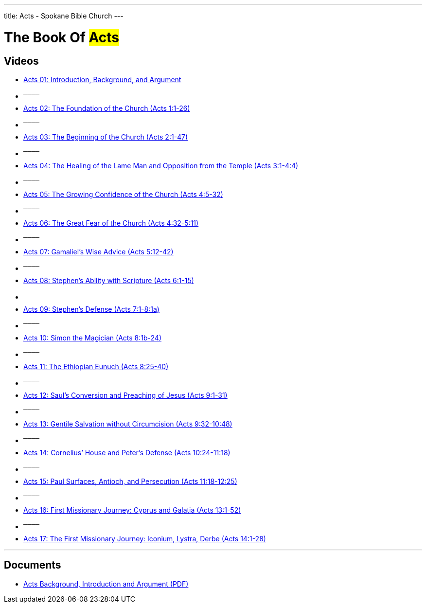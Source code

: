 ---
title: Acts - Spokane Bible Church
---

= The Book Of #Acts#

== Videos

- link:https://www.youtube.com/watch?v=rwFsb3r0iHc["Acts 01: Introduction, Background, and Argument",role=video]

- ^────^
- link:https://www.youtube.com/watch?v=rKxULtZi2vU["Acts 02: The Foundation of the Church (Acts 1:1-26)",role=video]

- ^────^
- link:https://www.youtube.com/watch?v=N5kIfwAB_8w["Acts 03: The Beginning of the Church (Acts 2:1-47)",role=video]

- ^────^
- link:https://www.youtube.com/watch?v=i_1clNwpELE["Acts 04: The Healing of the Lame Man and Opposition from the Temple (Acts 3:1-4:4)",role=video]

- ^────^
- link:https://www.youtube.com/watch?v=ehy6HWH5L7k["Acts 05: The Growing Confidence of the Church (Acts 4:5-32)",role=video]

- ^────^
- link:https://www.youtube.com/watch?v=Zo8Ut8A5YDM["Acts 06: The Great Fear of the Church (Acts 4:32-5:11)",role=video]

- ^────^
- link:https://www.youtube.com/watch?v=vnfy8YthWRc["Acts 07: Gamaliel’s Wise Advice (Acts 5:12-42)",role=video]

- ^────^
- link:https://www.youtube.com/watch?v=ErELuTFXqfY["Acts 08: Stephen’s Ability with Scripture (Acts 6:1-15)",role=video]

- ^────^
- link:https://www.youtube.com/watch?v=ERD9APRzQi8["Acts 09: Stephen’s Defense (Acts 7:1-8:1a)",role=video]

- ^────^
- link:https://www.youtube.com/watch?v=qHKn4HjfMAc["Acts 10: Simon the Magician (Acts 8:1b-24)",role=video]

- ^────^
- link:https://www.youtube.com/watch?v=bEOr6HABR9k["Acts 11: The Ethiopian Eunuch (Acts 8:25-40)",role=video]

- ^────^
- link:https://www.youtube.com/watch?v=zOv66cYUlLU["Acts 12: Saul’s Conversion and Preaching of Jesus (Acts 9:1-31)",role=video]

- ^────^
- link:https://www.youtube.com/watch?v=6lxeAyiyPn0["Acts 13: Gentile Salvation without Circumcision (Acts 9:32-10:48)",role=video]

- ^────^
- link:https://www.youtube.com/watch?v=piY-unmQ_cE["Acts 14: Cornelius’ House and Peter’s Defense (Acts 10:24-11:18)",role=video]

- ^────^
- link:https://www.youtube.com/watch?v=m12wLQvcZTs["Acts 15: Paul Surfaces, Antioch, and Persecution (Acts 11:18-12:25)",role=video]

- ^────^
- link:https://www.youtube.com/watch?v=d8Fi2rCyZBE["Acts 16: First Missionary Journey: Cyprus and Galatia (Acts 13:1-52)",role=video]

- ^────^
- link:https://www.youtube.com/watch?v=1ZpiC1gMQVg["Acts 17: The First Missionary Journey: Iconium, Lystra, Derbe (Acts 14:1-28)",role=video]

'''

== Documents
- link:/docs/Acts-Introduction-Background-Argument.pdf["Acts Background, Introduction and Argument (PDF)",role=video]